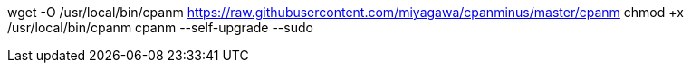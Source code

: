 wget -O /usr/local/bin/cpanm https://raw.githubusercontent.com/miyagawa/cpanminus/master/cpanm
chmod +x /usr/local/bin/cpanm
cpanm --self-upgrade --sudo

